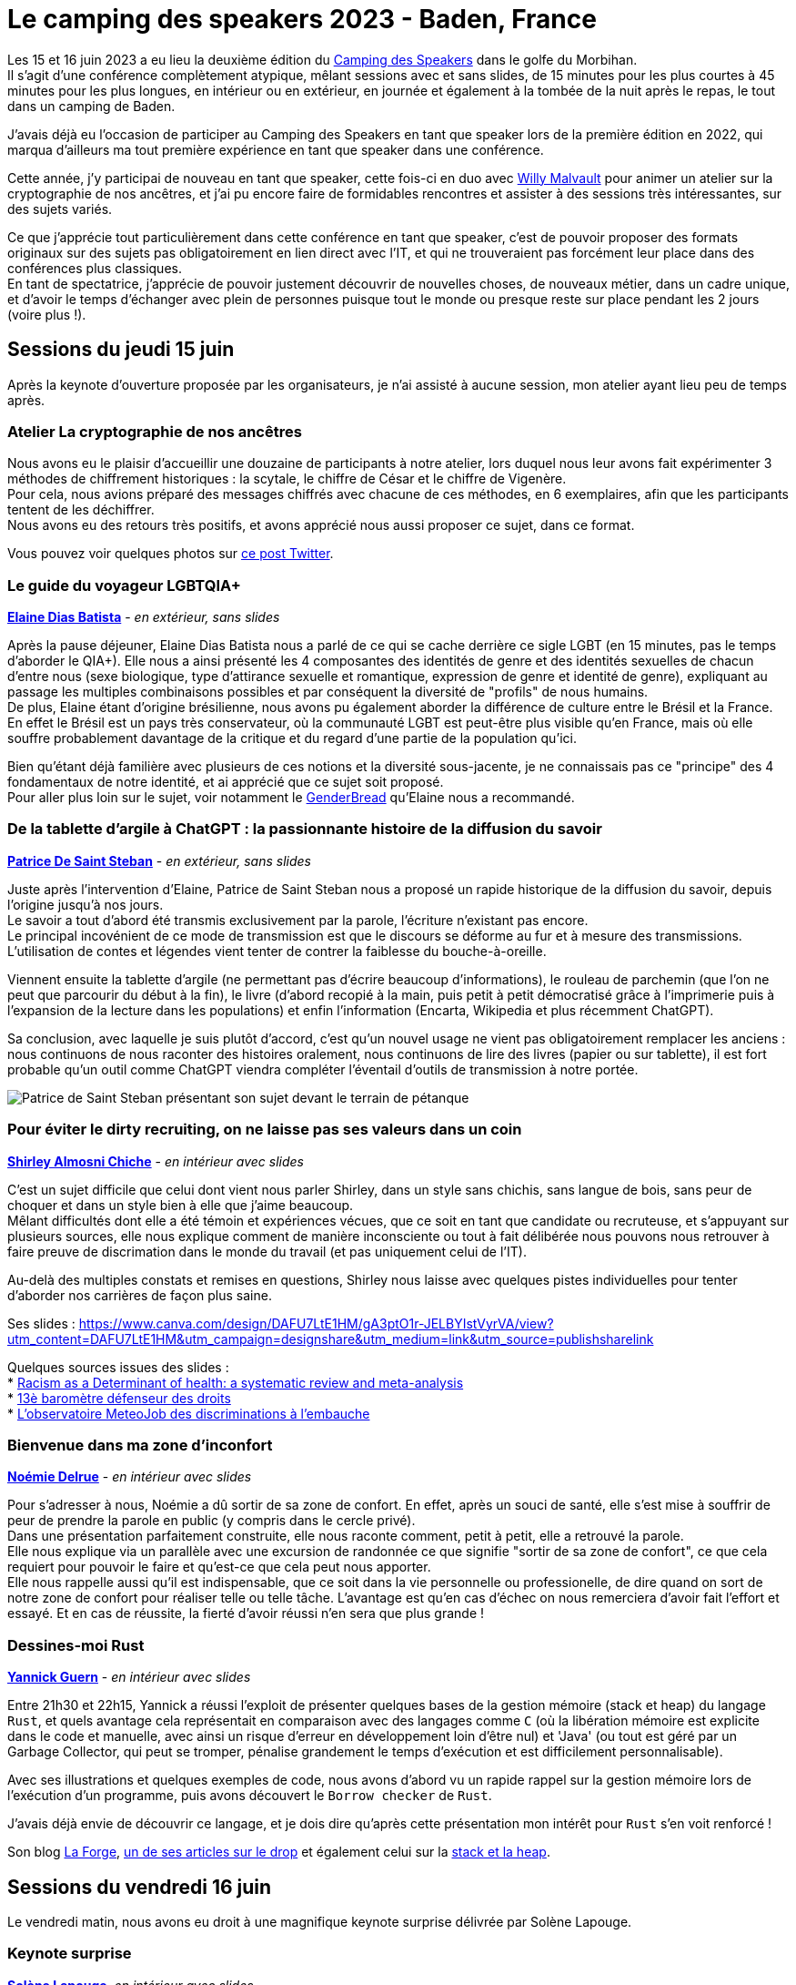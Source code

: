 :hardbreaks-option:

= Le camping des speakers 2023 - Baden, France

Les 15 et 16 juin 2023 a eu lieu la deuxième édition du https://camping-speakers.fr/[Camping des Speakers] dans le golfe du Morbihan.
Il s'agit d'une conférence complètement atypique, mêlant sessions avec et sans slides, de 15 minutes pour les plus courtes à 45 minutes pour les plus longues, en intérieur ou en extérieur, en journée et également à la tombée de la nuit après le repas, le tout dans un camping de Baden.

J'avais déjà eu l'occasion de participer au Camping des Speakers en tant que speaker lors de la première édition en 2022, qui marqua d'ailleurs ma tout première expérience en tant que speaker dans une conférence.

Cette année, j'y participai de nouveau en tant que speaker, cette fois-ci en duo avec https://twitter.com/malvultw[Willy Malvault] pour animer un atelier sur la cryptographie de nos ancêtres, et j'ai pu encore faire de formidables rencontres et assister à des sessions très intéressantes, sur des sujets variés.

Ce que j'apprécie tout particulièrement dans cette conférence en tant que speaker, c'est de pouvoir proposer des formats originaux sur des sujets pas obligatoirement en lien direct avec l'IT, et qui ne trouveraient pas forcément leur place dans des conférences plus classiques.
En tant de spectatrice, j'apprécie de pouvoir justement découvrir de nouvelles choses, de nouveaux métier, dans un cadre unique, et d'avoir le temps d'échanger avec plein de personnes puisque tout le monde ou presque reste sur place pendant les 2 jours (voire plus !).

== Sessions du jeudi 15 juin

Après la keynote d'ouverture proposée par les organisateurs, je n'ai assisté à aucune session, mon atelier ayant lieu peu de temps après.

=== Atelier La cryptographie de nos ancêtres

Nous avons eu le plaisir d'accueillir une douzaine de participants à notre atelier, lors duquel nous leur avons fait expérimenter 3 méthodes de chiffrement historiques : la scytale, le chiffre de César et le chiffre de Vigenère.
Pour cela, nous avions préparé des messages chiffrés avec chacune de ces méthodes, en 6 exemplaires, afin que les participants tentent de les déchiffrer.
Nous avons eu des retours très positifs, et avons apprécié nous aussi proposer ce sujet, dans ce format.

Vous pouvez voir quelques photos sur https://twitter.com/CampingSpeakers/status/1669278041216802817[ce post Twitter].

=== Le guide du voyageur LGBTQIA+ 

*https://twitter.com/elainedbatista[Elaine Dias Batista]* - _en extérieur, sans slides_

Après la pause déjeuner, Elaine Dias Batista nous a parlé de ce qui se cache derrière ce sigle LGBT (en 15 minutes, pas le temps d'aborder le QIA+). Elle nous a ainsi présenté les 4 composantes des identités de genre et des identités sexuelles de chacun d'entre nous (sexe biologique, type d'attirance sexuelle et romantique, expression de genre et identité de genre), expliquant au passage les multiples combinaisons possibles et par conséquent la diversité de "profils" de nous humains.
De plus, Elaine étant d'origine brésilienne, nous avons pu également aborder la différence de culture entre le Brésil et la France.
En effet le Brésil est un pays très conservateur, où la communauté LGBT est peut-être plus visible qu'en France, mais où elle souffre probablement davantage de la critique et du regard d'une partie de la population qu'ici.

Bien qu'étant déjà familière avec plusieurs de ces notions et la diversité sous-jacente, je ne connaissais pas ce "principe" des 4 fondamentaux de notre identité, et ai apprécié que ce sujet soit proposé.
Pour aller plus loin sur le sujet, voir notamment le https://www.itspronouncedmetrosexual.com/2018/10/the-genderbread-person-v4/[GenderBread] qu'Elaine nous a recommandé.

=== De la tablette d'argile à ChatGPT : la passionnante histoire de la diffusion du savoir

*https://twitter.com/patoudss[Patrice De Saint Steban]* - _en extérieur, sans slides_

Juste après l'intervention d'Elaine, Patrice de Saint Steban nous a proposé un rapide historique de la diffusion du savoir, depuis l'origine jusqu'à nos jours.
Le savoir a tout d'abord été transmis exclusivement par la parole, l'écriture n'existant pas encore.
Le principal incovénient de ce mode de transmission est que le discours se déforme au fur et à mesure des transmissions. L'utilisation de contes et légendes vient tenter de contrer la faiblesse du bouche-à-oreille.

Viennent ensuite la tablette d'argile (ne permettant pas d'écrire beaucoup d'informations), le rouleau de parchemin (que l'on ne peut que parcourir du début à la fin), le livre (d'abord recopié à la main, puis petit à petit démocratisé grâce à l'imprimerie puis à l'expansion de la lecture dans les populations) et enfin l'information (Encarta, Wikipedia et plus récemment ChatGPT).

Sa conclusion, avec laquelle je suis plutôt d'accord, c'est qu'un nouvel usage ne vient pas obligatoirement remplacer les anciens : nous continuons de nous raconter des histoires oralement, nous continuons de lire des livres (papier ou sur tablette), il est fort probable qu'un outil comme ChatGPT viendra compléter l'éventail d'outils de transmission à notre portée.

image::./img/PXL_20230615_115457647.MP.jpg[Patrice de Saint Steban présentant son sujet devant le terrain de pétanque]

=== Pour éviter le dirty recruiting, on ne laisse pas ses valeurs dans un coin

*https://twitter.com/ShirleyAlmCh[Shirley Almosni Chiche]* - _en intérieur avec slides_

C'est un sujet difficile que celui dont vient nous parler Shirley, dans un style sans chichis, sans langue de bois, sans peur de choquer et dans un style bien à elle que j'aime beaucoup.
Mêlant difficultés dont elle a été témoin et expériences vécues, que ce soit en tant que candidate ou recruteuse, et s'appuyant sur plusieurs sources, elle nous explique comment de manière inconsciente ou tout à fait délibérée nous pouvons nous retrouver à faire preuve de discrimation dans le monde du travail (et pas uniquement celui de l'IT).

Au-delà des multiples constats et remises en questions, Shirley nous laisse avec quelques pistes individuelles pour tenter d'aborder nos carrières de façon plus saine.

Ses slides : https://www.canva.com/design/DAFU7LtE1HM/gA3ptO1r-JELBYIstVyrVA/view?utm_content=DAFU7LtE1HM&utm_campaign=designshare&utm_medium=link&utm_source=publishsharelink

Quelques sources issues des slides :
* https://journals.plos.org/plosone/article?id=10.1371/journal.pone.0138511[Racism as a Determinant of health: a systematic review and meta-analysis]
* https://www.defenseurdesdroits.fr/fr/communique-de-presse/2020/12/13eme-barometre-de-la-perception-des-discriminations-dans-lemploi-des[13è baromètre défenseur des droits]
* https://www.ifop.com/publication/lobservatoire-meteojob-des-discriminations-a-lembauche/[L'observatoire MeteoJob des discriminations à l'embauche]

=== Bienvenue dans ma zone d'inconfort

*https://twitter.com/NoemieDelrue[Noémie Delrue]* - _en intérieur avec slides_

Pour s'adresser à nous, Noémie a dû sortir de sa zone de confort. En effet, après un souci de santé, elle s'est mise à souffrir de peur de prendre la parole en public (y compris dans le cercle privé).
Dans une présentation parfaitement construite, elle nous raconte comment, petit à petit, elle a retrouvé la parole.
Elle nous explique via un parallèle avec une excursion de randonnée ce que signifie "sortir de sa zone de confort", ce que cela requiert pour pouvoir le faire et qu'est-ce que cela peut nous apporter.
Elle nous rappelle aussi qu'il est indispensable, que ce soit dans la vie personnelle ou professionelle, de dire quand on sort de notre zone de confort pour réaliser telle ou telle tâche. L'avantage est qu'en cas d'échec on nous remerciera d'avoir fait l'effort et essayé. Et en cas de réussite, la fierté d'avoir réussi n'en sera que plus grande !

=== Dessines-moi Rust 

*https://twitter.com/\_Akanoa_[Yannick Guern]* - _en intérieur avec slides_

Entre 21h30 et 22h15, Yannick a réussi l'exploit de présenter quelques bases de la gestion mémoire (stack et heap) du langage `Rust`, et quels avantage cela représentait en comparaison avec des langages comme `C` (où la libération mémoire est explicite dans le code et manuelle, avec ainsi un risque d'erreur en développement loin d'être nul) et 'Java' (ou tout est géré par un Garbage Collector, qui peut se tromper, pénalise grandement le temps d'exécution et est difficilement personnalisable).

Avec ses illustrations et quelques exemples de code, nous avons d'abord vu un rapide rappel sur la gestion mémoire lors de l'exécution d'un programme, puis avons découvert le `Borrow checker` de `Rust`.

J'avais déjà envie de découvrir ce langage, et je dois dire qu'après cette présentation mon intérêt pour `Rust` s'en voit renforcé !

Son blog https://lafor.ge/[La Forge], https://lafor.ge/rust/reference/[un de ses articles sur le drop] et également celui sur la https://lafor.ge/rust/heap_stack/[stack et la heap]. 

== Sessions du vendredi 16 juin

Le vendredi matin, nous avons eu droit à une magnifique keynote surprise délivrée par Solène Lapouge.

=== Keynote surprise

*https://twitter.com/LapougeSolene[Solène Lapouge]*, _en intérieur avec slides_

Dans sa keynote, Solène nous livre son histoire. Une histoire semée d'embuches, digne d'un roman, où le happy end se retrouve brisé en plein vol, l'obligeant à rebondir, une fois de plus, dans sa vie qui débute seulement.
Le dernier rebondissement, c'est celui de l'an dernier, au Camping des speakers, qui lui a ouvert une nouvelle voie dans sa carrière, que je lui souhaite des plus épanouissante.

=== Dis papa, c'est quoi l'impression 3D ?

*https://twitter.com/sinedied[Yohan Lasorsa] & https://twitter.com/GouZ[Sylvain Gougouzian] (remplaçant de https://twitter.com/manekinekko[Wassim Chegham])*, _en extérieur, sans slides et avec une vraie imprimante_

Après la keynote, je suis allée découvrir de plus près le fonctionnement des imprimantes 3D, quelles différentes méthodes et matériaux existent, et m'émerveiller devant tout ce qu'il était possible de réaliser grâce à cet outil.
Nous avons même pu observer en temps réel l'impression d'une petite pièce !

image::./img/PXL_20230616_085323274_exported_stabilized_1686905828978.gif[Animation gif d'une pièce en cours d'impression 3D]

=== Programmons ensemble... une boîte de vitesse !

*https://twitter.com/mathieupassenau[Mathieu Passenaud]* - _en extérieur sans slides, mais avec de vraies boîtes de vitesse !_

Comme je l'ai dit plus haut, au camping des speakers on peut voir des sujets assez éloignés de la tech (j'avais présenté l'année dernière l'art de la fabrication du cognac).
C'est ce que nous a proposé Mathieu, en venant nous expliquer le fonctionnement des boîtes de vitesse.
Nous avons commencé par voir les entrailles d'une boîte manuelle, puis une boîte automatiques, avons vu les boîtes des voitures hybrides comme dans les Toyota Prius, et après nous avoir expliqué le fonctionnement d'un train épicycloidal, nous avons pu observer un prototype de boîte pilotée à variation continue avec un arduino (oui, on est donc revenu sur un peu de tech dans tout ça ^^).

Je ne suis pas sûre de pouvoir restituer les explications à mon tour, mais je suis ravie d'avoir pu obserer ces engrenages !

=== 🗣️ Zut ! J'aurais du dire ça ! 🙊 Astuces pour parler avec aisance en public 🎙️

*https://twitter.com/malvaultw[Willy Malvault] & https://twitter.com/sylv_coud[Sylvain Coudert]*, - _en extérieur sans slides_

La dernière session à laquelle j'ai assisté fut celle de Willy (mon comparse pour l'atelier sur la cryptographie de nos ancêtres) et Sylavin (qui m'a ouvert le micro de son podcast https://podcast.ausha.co/punkindev[PunkinDev] par 2 fois).
Durant 45 minutes, alternant explication et mises en pratique avec les volontaires parmi le public, nous avons pu avoir quelques astuces pour nous aider à nous exprimer en public, ne serait-ce que pour un entretien d'embauche.
Je retiens notamment :

* la respiration, lente et profonde, pour faire baisser les hormones du stress
* une posture droite et un visage souriant/ouvert pour susciter l'écoute de l'autre
* l'intention, croire en son discours, nécessaire pour convaincre l'auditoire

image::./img/PXL_20230616_123046039.MP.jpg[Sylvain et Willy en pleine explication sur le terrain de pétanque]

== L'after, et la conclusion

J'ai vraiment été ravie de pouvoir participer une nouvelle fois à cette conférence pas comme les autres, retrouver des personnes rencontrées l'année précédente ou encore lors du https://snowcamp.io/fr/[Snowcamp] (après le ski, la piscine !).
Cette année j'ai fait le choix de ne repartir que le samedi matin afin de pouvoir profiter des sessions du vendredi après-midi ainsi que du barbecue du soir, je le referai probablement la prochaine fois !
